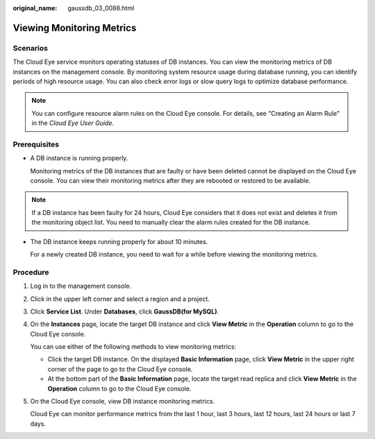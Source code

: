 :original_name: gaussdb_03_0088.html

.. _gaussdb_03_0088:

Viewing Monitoring Metrics
==========================

Scenarios
---------

The Cloud Eye service monitors operating statuses of DB instances. You can view the monitoring metrics of DB instances on the management console. By monitoring system resource usage during database running, you can identify periods of high resource usage. You can also check error logs or slow query logs to optimize database performance.

.. note::

   You can configure resource alarm rules on the Cloud Eye console. For details, see "Creating an Alarm Rule" in the *Cloud Eye User Guide*.

Prerequisites
-------------

-  A DB instance is running properly.

   Monitoring metrics of the DB instances that are faulty or have been deleted cannot be displayed on the Cloud Eye console. You can view their monitoring metrics after they are rebooted or restored to be available.

.. note::

   If a DB instance has been faulty for 24 hours, Cloud Eye considers that it does not exist and deletes it from the monitoring object list. You need to manually clear the alarm rules created for the DB instance.

-  The DB instance keeps running properly for about 10 minutes.

   For a newly created DB instance, you need to wait for a while before viewing the monitoring metrics.

Procedure
---------

#. Log in to the management console.

#. Click |image1| in the upper left corner and select a region and a project.

#. Click **Service List**. Under **Databases**, click **GaussDB(for MySQL)**.

#. On the **Instances** page, locate the target DB instance and click **View Metric** in the **Operation** column to go to the Cloud Eye console.

   You can use either of the following methods to view monitoring metrics:

   -  Click the target DB instance. On the displayed **Basic Information** page, click **View Metric** in the upper right corner of the page to go to the Cloud Eye console.
   -  At the bottom part of the **Basic Information** page, locate the target read replica and click **View Metric** in the **Operation** column to go to the Cloud Eye console.

#. On the Cloud Eye console, view DB instance monitoring metrics.

   Cloud Eye can monitor performance metrics from the last 1 hour, last 3 hours, last 12 hours, last 24 hours or last 7 days.

.. |image1| image:: /_static/images/en-us_image_0000001352219100.png

